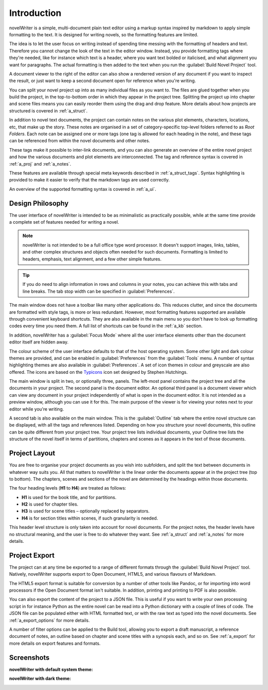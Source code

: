 .. _a_intro:

************
Introduction
************

novelWriter is a simple, multi-document plain text editor using a markup syntax inspired by
markdown to apply simple formatting to the text. It is designed for writing novels, so the
formatting features are limited.

The idea is to let the user focus on writing instead of spending time messing with the formatting
of headers and text. Therefore you cannot change the look of the text in the editor window.
Instead, you provide formatting tags where they're needed, like for instance which text is a
header, where you want text bolded or italicised, and what alignment you want for paragraphs. The
actual formatting is then added to the text when you run the :guilabel:`Build Novel Project` tool.

A document viewer to the right of the editor can also show a renderred version of any document if
you want to inspect the result, or just want to keep a second document open for reference when
you're writing.

You can split your novel project up into as many individual files as you want to. The files are
glued together when you build the project, in the top-to-bottom order in which they appear in the
project tree. Splitting the project up into chapter and scene files means you can easily reorder
them using the drag and drop feature. More details about how projects are structured is covered in
:ref:`a_struct`.

In addition to novel text documents, the project can contain notes on the various plot elements,
characters, locations, etc, that make up the story. These notes are organised in a set of
category-specific top-level folders referred to as *Root Folders*. Each note can be assigned one or
more tags (one tag is allowed for each heading in the note), and these tags can be referenced from
within the novel documents and other notes.

These tags make it possible to inter-link documents, and you can also generate an overview of the
entire novel project and how the various documents and plot elements are interconnected. The tag
and reference syntax is covered in :ref:`a_proj` and :ref:`a_notes`.

These features are available through special meta keywords described in :ref:`a_struct_tags`.
Syntax highlighting is provided to make it easier to verify that the markdown tags are used
correctly.

An overview of the supported formatting syntax is covered in :ref:`a_ui`.


.. _a_intro_design:

Design Philosophy
=================

The user interface of novelWriter is intended to be as minimalistic as practically possible, while
at the same time provide a complete set of features needed for writing a novel.

.. note::
   novelWriter is not intended to be a full office type word processor. It doesn't support images,
   links, tables, and other complex structures and objects often needed for such documents.
   Formatting is limited to headers, emphasis, text alignment, and a few other simple features.

.. tip::
   If you do need to align information in rows and columns in your notes, you can achieve this with
   tabs and line breaks. The tab stop width can be specified in :guilabel:`Preferences`.

The main window does not have a toolbar like many other applications do. This reduces clutter, and
since the documents are formatted with style tags, is more or less redundant. However, most
formatting features supported are available through convenient keyboard shortcuts. They are also
available in the main menu so you don't have to look up formatting codes every time you need them.
A full list of shortcuts can be found in the :ref:`a_kb` section.

In addition, novelWriter has a :guilabel:`Focus Mode` where all the user interface elements other
than the document editor itself are hidden away.

The colour scheme of the user interface defaults to that of the host operating system. Some other
light and dark colour themes are provided, and can be enabled in :guilabel:`Preferences` from the
:guilabel:`Tools` menu. A number of syntax highlighting themes are also available in
:guilabel:`Preferences`. A set of icon themes in colour and greyscale are also offered. The icons
are based on the Typicons_ icon set designed by Stephen Hutchings.

The main window is split in two, or optionally three, panels. The left-most panel contains the
project tree and all the documents in your project. The second panel is the document editor. An
optional third panel is a document viewer which can view any document in your project independently
of what is open in the document editor. It is not intended as a preview window, although you can
use it for this. The main purpose of the viewer is for viewing your notes next to your editor
while you're writing.

A second tab is also available on the main window. This is the :guilabel:`Outline` tab where the
entire novel structure can be displayed, with all the tags and references listed. Depending on how
you structure your novel documents, this outline can be quite different from your project tree.
Your project tree lists individual documents, your Outline tree lists the structure of the novel
itself in terms of partitions, chapters and scenes as it appears in the text of those documents.

.. _Typicons: https://github.com/stephenhutchings/typicons.font


.. _a_intro_project:

Project Layout
==============

You are free to organise your project documents as you wish into subfolders, and split the text
between documents in whatever way suits you. All that matters to novelWriter is the linear order
the documents appear at in the project tree (top to bottom). The chapters, scenes and sections of
the novel are determined by the headings within those documents.

The four heading levels (**H1** to **H4**) are treated as follows:

* **H1** is used for the book title, and for partitions.
* **H2** is used for chapter tiles.
* **H3** is used for scene titles – optionally replaced by separators.
* **H4** is for section titles within scenes, if such granularity is needed.

This header level structure is only taken into account for novel documents. For the project notes,
the header levels have no structural meaning, and the user is free to do whatever they want. See
:ref:`a_struct` and :ref:`a_notes` for more details.


.. _a_intro_export:

Project Export
==============

The project can at any time be exported to a range of different formats through the
:guilabel:`Build Novel Project` tool. Natively, novelWriter supports export to Open Document,
HTML5, and various flavours of Markdown.

The HTML5 export format is suitable for conversion by a number of other tools like Pandoc, or for
importing into word processors if the Open Document format isn't suitable. In addition, printing
and printing to PDF is also possible. 

You can also export the content of the project to a JSON file. This is useful if you want to write
your own processing script in for instance Python as the entire novel can be read into a Python
dictionary with a couple of lines of code. The JSON file can be populated either with HTML
formatted text, or with the raw text as typed into the novel documents. See :ref:`a_export_options`
for more details.

A number of filter options can be applied to the Build tool, allowing you to export a draft
manuscript, a reference document of notes, an outline based on chapter and scene titles with a
synopsis each, and so on. See :ref:`a_export` for more details on export features and formats.


.. _a_intro_screenshots:

Screenshots
===========

**novelWriter with default system theme:**

.. image:: images/screenshot_default.png
   :width: 800

**novelWriter with dark theme:**

.. image:: images/screenshot_dark.png
   :width: 800
